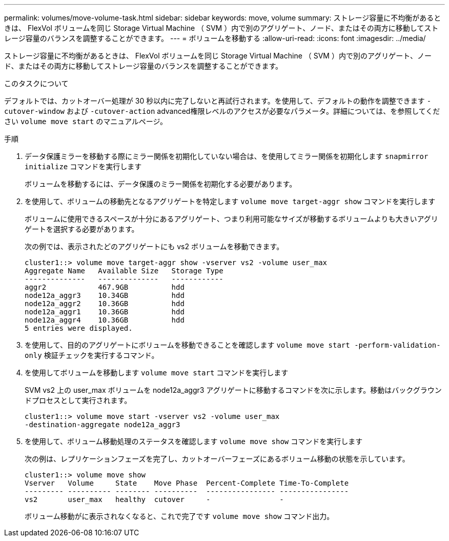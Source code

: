 ---
permalink: volumes/move-volume-task.html 
sidebar: sidebar 
keywords: move, volume 
summary: ストレージ容量に不均衡があるときは、 FlexVol ボリュームを同じ Storage Virtual Machine （ SVM ）内で別のアグリゲート、ノード、またはその両方に移動してストレージ容量のバランスを調整することができます。 
---
= ボリュームを移動する
:allow-uri-read: 
:icons: font
:imagesdir: ../media/


[role="lead"]
ストレージ容量に不均衡があるときは、 FlexVol ボリュームを同じ Storage Virtual Machine （ SVM ）内で別のアグリゲート、ノード、またはその両方に移動してストレージ容量のバランスを調整することができます。

.このタスクについて
デフォルトでは、カットオーバー処理が 30 秒以内に完了しないと再試行されます。を使用して、デフォルトの動作を調整できます `-cutover-window` および `-cutover-action` advanced権限レベルのアクセスが必要なパラメータ。詳細については、を参照してください `volume move start` のマニュアルページ。

.手順
. データ保護ミラーを移動する際にミラー関係を初期化していない場合は、を使用してミラー関係を初期化します `snapmirror initialize` コマンドを実行します
+
ボリュームを移動するには、データ保護のミラー関係を初期化する必要があります。

. を使用して、ボリュームの移動先となるアグリゲートを特定します `volume move target-aggr show` コマンドを実行します
+
ボリュームに使用できるスペースが十分にあるアグリゲート、つまり利用可能なサイズが移動するボリュームよりも大きいアグリゲートを選択する必要があります。

+
次の例では、表示されたどのアグリゲートにも vs2 ボリュームを移動できます。

+
[listing]
----
cluster1::> volume move target-aggr show -vserver vs2 -volume user_max
Aggregate Name   Available Size   Storage Type
--------------   --------------   ------------
aggr2            467.9GB          hdd
node12a_aggr3    10.34GB          hdd
node12a_aggr2    10.36GB          hdd
node12a_aggr1    10.36GB          hdd
node12a_aggr4    10.36GB          hdd
5 entries were displayed.
----
. を使用して、目的のアグリゲートにボリュームを移動できることを確認します `volume move start -perform-validation-only` 検証チェックを実行するコマンド。
. を使用してボリュームを移動します `volume move start` コマンドを実行します
+
SVM vs2 上の user_max ボリュームを node12a_aggr3 アグリゲートに移動するコマンドを次に示します。移動はバックグラウンドプロセスとして実行されます。

+
[listing]
----
cluster1::> volume move start -vserver vs2 -volume user_max
-destination-aggregate node12a_aggr3
----
. を使用して、ボリューム移動処理のステータスを確認します `volume move show` コマンドを実行します
+
次の例は、レプリケーションフェーズを完了し、カットオーバーフェーズにあるボリューム移動の状態を示しています。

+
[listing]
----

cluster1::> volume move show
Vserver   Volume     State    Move Phase  Percent-Complete Time-To-Complete
--------- ---------- -------- ----------  ---------------- ----------------
vs2       user_max   healthy  cutover     -                -
----
+
ボリューム移動がに表示されなくなると、これで完了です `volume move show` コマンド出力。


